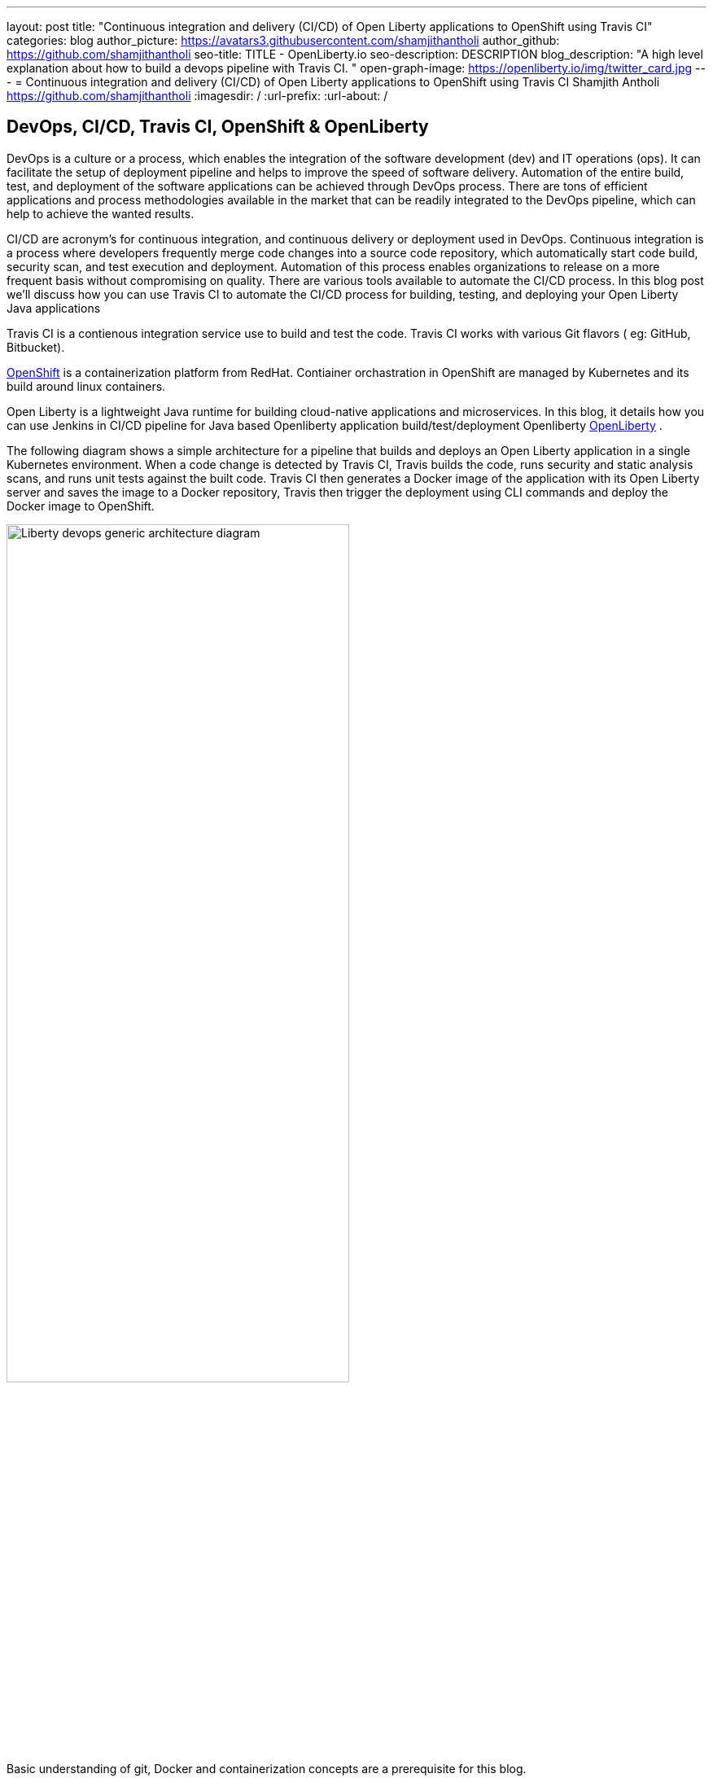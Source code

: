 ---
layout: post
title: "Continuous integration and delivery (CI/CD) of Open Liberty applications to OpenShift using Travis CI"
categories: blog
author_picture: https://avatars3.githubusercontent.com/shamjithantholi
author_github: https://github.com/shamjithantholi
seo-title: TITLE - OpenLiberty.io
seo-description: DESCRIPTION
blog_description: "A high level explanation about how to build a devops pipeline with Travis CI. "
open-graph-image: https://openliberty.io/img/twitter_card.jpg
---
= Continuous integration and delivery (CI/CD) of Open Liberty applications to OpenShift using Travis CI
Shamjith Antholi https://github.com/shamjithantholi
:imagesdir: /
:url-prefix:
:url-about: /

[#Intro]
== DevOps, CI/CD, Travis CI, OpenShift & OpenLiberty
DevOps is a culture or a process, which enables the integration of the software development (dev) and IT operations (ops). It can facilitate the setup of deployment pipeline and helps to improve the speed of software delivery. Automation of the entire build, test, and deployment of the software applications can be achieved through DevOps process. There are tons of efficient applications and process methodologies available in the market that can be readily integrated to the DevOps pipeline, which can help to achieve the wanted results.

CI/CD are acronym’s for continuous integration, and continuous delivery or deployment used in DevOps. Continuous integration is a process where developers frequently merge code changes into a source code repository, which automatically start code build, security scan, and test execution and deployment. Automation of this process enables organizations to release on a more frequent basis without compromising on quality. There are various tools available to automate the CI/CD process. In this blog post we'll discuss how you can use Travis CI to automate the CI/CD process for building, testing, and deploying your Open Liberty Java applications 

Travis CI is a contienous integration service use to build and test the code. Travis CI works with various Git flavors ( eg: GitHub, Bitbucket).

link:https://www.redhat.com/en/technologies/cloud-computing/openshift[OpenShift] is a containerization platform from RedHat. Contiainer orchastration in OpenShift are managed by Kubernetes and its build around linux containers.

Open Liberty is a lightweight Java runtime for building cloud-native applications and microservices. In this blog, it details how you can use Jenkins in CI/CD pipeline for Java based Openliberty application build/test/deployment Openliberty link:https://openliberty.io[OpenLiberty] .

The following diagram shows a simple architecture for a pipeline that builds and deploys an Open Liberty application in a single Kubernetes environment. When a code change is detected by Travis CI, Travis builds the code, runs security and static analysis scans, and runs unit tests against the built code. Travis CI then generates a Docker image of the application with its Open Liberty server and saves the image to a Docker repository, Travis then trigger the deployment using CLI commands and deploy the Docker image to OpenShift.

image::/img/blog/liberty-devops-generic-architecture-travis-ocp.png[Liberty devops generic architecture diagram ,width=70%,align="center"]

Basic understanding of git, Docker and containerization concepts are a prerequisite for this blog.

== Setting up Travis CI and OpenShift for CI/CD of Open Liberty applications ==

Provision *Travis CI* from link:https://www.travis-ci.com/?_gl=1%2A1tiil9q%2A_ga%2AMTIwMjg2NTQ2NS4xNjUwNTUwODU5%2A_ga_XRYGSZFQ0P%2AMTY1MDkwOTQwMC40LjAuMTY1MDkwOTQwOC41Mg..[Travis CI] and integrate your GitHub repository with it (when your personal profile or repository is integrated with travis CI, presense of a *.travis.yml* file in the repository will be enough for syncing that repository with travis CI). 

     --> Go to "https://app.travis-ci.com/signin" and Sign up with GitHub.
     --> Accept the Authorization of Travis CI. You’ll be redirected to GitHub.

image::/img/blog/travisci-homepage.png[Travis CI - Github integration ,width=50%,align="center"]

image::/img/blog/travis-integrated-gitrepo.png[Travis CI - Github integration ,width=50%,align="center"]

     --> Activate the required project as shown in the above screenshot

Provision the OpenShift cluster on IBM cloud (https://cloud.ibm.com), generate OpenShift token for CLI connectivity, verify the basic k8s cluster login commands (please note: For working with the steps explained in this blog, you can use any other kubernetes service of your choice ).     

The next step is to complete the openshift platform setup to make it ready for application deployment. After installing/provisioning a managed OpenShift, login to it using username and password and get the authentication token which is going to be used in Travis CI for connectivity

Create a new project/namespace. Create OpenShift secrets to checkout the code from GitHub to OpenShift (upload the public to github ) and another one for accessing dockerhub repository from OpenShift
     
        oc create secret generic ssh-git \
              --from-file=ssh-privatekey=/Users/<username>/.ssh/id_rsa \
              --type=kubernetes.io/ssh-auth   

        oc create secret docker-registry regcred \
            --docker-server=https://index.docker.io/v1/ \
            --docker-username= <username> \
            --docker-password=<password> \
            --docker-email=<email-id>

Create a new application on OpenShift

        oc new-app git@github.ibm.com:shamjith-antholi/traviscidemo.git --source-secret=<ssh-git>

This command will create the build, deployment and service on OpenShift automatically. Verify that if the deployment is done successfully by login to OpenShift UI. Create a route on OpenShift and verify if the endpoints are reachable.

When deployment is successfull to local image stream, edit the OpenShift BuildConfig and DeploymentConfig to use the DockerHub repository for storing and pulling images.

*DeploymentConfig UI view*

image::/img/blog/deployment-config-ui-view.png[OpenShift - DeploymentConfig UI view ,width=50%,align="center"]

*BuildConfig YAML view*

image::/img/blog/buildconfig-yaml-view.png[OpenShift - BuildConfig YAML view ,width=50%,align="center"]

== Automating application deployment on OpenShift using Travis CI

As explained earlier, *.travis.yml* file must be available on the base path of the GitHub repository. An example view of Github repository base path is given below

image::/img/blog/gitrepo-base-path.png[Git repo base path,width=50%,align="center"]

Travis CI and OpenShift provides wide variety of build/deployment options, below given is a workable sample travis ci code and Dockerfile which is good enough to automate the code build

     language: java
     jdk:
       - openjdk8
     services:
       - docker  #enable internal docker service in travis ci
     before_install: 
       - oc login --token=$OCP_TOKEN --server=$OCP_SERVER --insecure-skip-tls-verify=true #ocp login command
     script:
       - mvn package #maven build command #with sonarqube scan command: mvn package verify sonar:sonar -Dsonar.projectKey=sampleapp -Dsonar.host.url=http://localhost:9000 -Dsonar.login=7b13f240d8dff455efdfbff07ba0479b13d09ba8
       - docker login -u $dockerhub_login -p $dockerhub_password  #login to dockerhub
       - docker build -t $dockerhub_login/sampleapp:v1.0 --build-arg package=target/sampleapp.war . #docker build and pass the deployment package to Dockerfile 
       - docker push $dockerhub_login/sampleapp:v1.0  #push docker image too dockerhub
       - docker run aquasec/trivy image --exit-code 1 --severity CRITICAL $docker_login/travisapp:v2.0  #with sonarqube scan command: mvn package verify sonar:sonar -Dsonar.projectKey=sampleapp -Dsonar.host.url=http://localhost:9000 -Dsonar.login=7b13f240d8dff455efdfbff07ba0479b13d09ba8

       - oc project demoproject #set the openshift project
       - oc scale deployment/sampleapp --replicas 0 #scale the existing openshift to zero
       - oc scale deployment/sampleapp --replicas 1 #scale the existing openshift to one (or more)
     after_success:
       - echo "success"

Following are the execution steps in the above given travis ci code
1. Maven build and packaging (if configured, will do the junit test execution and static code analysis with SonarQube) 
2. Build the Dockerfile and generate the docker image
3. Store the docker image in docker hub repository
4. Run the docker image scan using aqua trivy
5. Restart the OpenShift deployment by down scaling and up scaling (This works if the docker image generated here and the image version configured in the openshift deployment config are the same, otherwise you can programmatically change the image name/version from travis CI confiruration itself. Please note that this is only one way of doing the deployment) 

The standard Dockerfile that you use in general is not enough to do the Liberty application deployment on containerized environment. A sample Openliberty compliant Dockerfile snipped in given, you can configure it as needed.

  FROM icr.io/appcafe/open-liberty:kernel-slim-java8-openj9-ubi
  USER root 
  # deployment package recieved from travis CI
  ARG package
  COPY $package /config/dropins/
  # Add Liberty server configuration including all necessary features
  COPY --chown=1001:0  server.xml /config/
  # Modify feature repository (optional)
  # A sample is in the 'Getting Required Features' section below
  COPY --chown=1001:0 featureUtility.properties /opt/ol/wlp/etc/
  # This script will add the requested XML snippets to enable Liberty features and grow image to be fit-for-purpose using featureUtility. 
  # Only available in 'kernel-slim'. The 'full' tag already includes all features for convenience.
  RUN features.sh
  # Add interim fixes (optional)
  #COPY --chown=1001:0  interim-fixes /opt/ol/fixes/
  .
  .
  .
  .
  RUN chmod 755 /config/dropins/$package
  RUN chown 1001:0 /config/dropins/$package
  WORKDIR /
  # This script will add the requested server configurations, apply any interim fixes and populate caches to optimize runtime
  RUN configure.sh

For SonarQube server setup, we can use SonarQube community edition. Install sonarqube server by either using file startup type from cli downloading the package in link:https://www.sonarqube.org/success-download-community-edition/[SonarQube server install package] or use docker way as explained in link:https://docs.sonarqube.org/latest/setup/get-started-2-minutes/[Sonarqube server install steps]. 

Any code commit in GitHub repository will start the travis CI build and OpenShift deployment will be done  
== Conclusion
There are many ways in which you can configure your DevOps pipeline. This blog post is a quick introduction to how you can use Travis CI and OpenShift to set up a simple CI/CD pipeline to build and deploy your Liberty Java applications.
